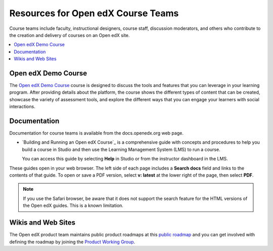 .. _Resources for Open edX Course Teams: 

Resources for Open edX Course Teams
####################################

.. tags:: educator, reference

Course teams include faculty, instructional designers, course staff, discussion
moderators, and others who contribute to the creation and delivery of courses
on an Open edX site.

.. contents::
 :local:
 :depth: 1

Open edX Demo Course
********************

The `Open edX Demo Course <https://sandbox.openedx.org/courses/course-v1:OpenedX+01-2024+2024-1/about>`_ course is designed to discuss the tools and features that you can leverage in your learning program. After providing details about the platform, the course shows the different types of content that can be created, showcase the variety of assessment tools, and explore the different ways that you can engage your learners with social interactions.


Documentation
*************

Documentation for course teams is available from the docs.openedx.org web page.

* `Building and Running an Open edX Course`_ is a comprehensive guide with
  concepts and procedures to help you build a course in Studio and then
  use the Learning Management System (LMS) to run a course.

  You can access this guide by selecting **Help** in Studio or from the
  instructor dashboard in the LMS.

These guides open in your web browser. The left side of each page includes a
**Search docs** field and links to the contents of that guide. To open or save
a PDF version, select **v: latest** at the lower right of the page, then select
**PDF**.

.. note:: If you use the Safari browser, be aware that it does not support the
 search feature for the HTML versions of the Open edX guides. This is a known
 limitation.


Wikis and Web Sites
*******************

The Open edX product team maintains public product roadmaps at this `public roadmap <https://github.com/orgs/openedx/projects/4>`_ and you can get involved with defining the roadmap by joining the `Product Working Group <https://openedx.atlassian.net/wiki/spaces/OEPM/overview>`_.


.. seealso::
 

 :ref:`Course Outline` (concept)

 :ref:`Creating a New Course in Studio <Creating a New Course>` (how-to)

 :ref:`Quick Start Build a Course` (quick start)

 :ref:`Create the Course About Page` (how-to)

 :ref:`Understanding a Course Outline <Understanding Your Course Outline>` (reference)

 :ref:`Add Content in the Course Outline` (reference)

 :ref:`Developing Your Course Outline` (reference)

 :ref:`Modify Settings for Objects in the Course Outline` (reference)

 :ref:`Publish Content from the Course Outline` (reference)

 :ref:`Developing Course Sections` (reference)

 :ref:`Developing Course Subsections` (reference)

 :ref:`Create a Section` (how-to)

 :ref:`Create a Subsection` (how-to)

 :ref:`Add Course Metadata` (how-to)

 :ref:`Use a Section from a Course independently of the Course Outline` (how-to)

 :ref:`Hiding a Subsection from Learners  <Hide a Subsection from Students>` (how-to)

 :ref:`Resources for Open edX` (reference)
